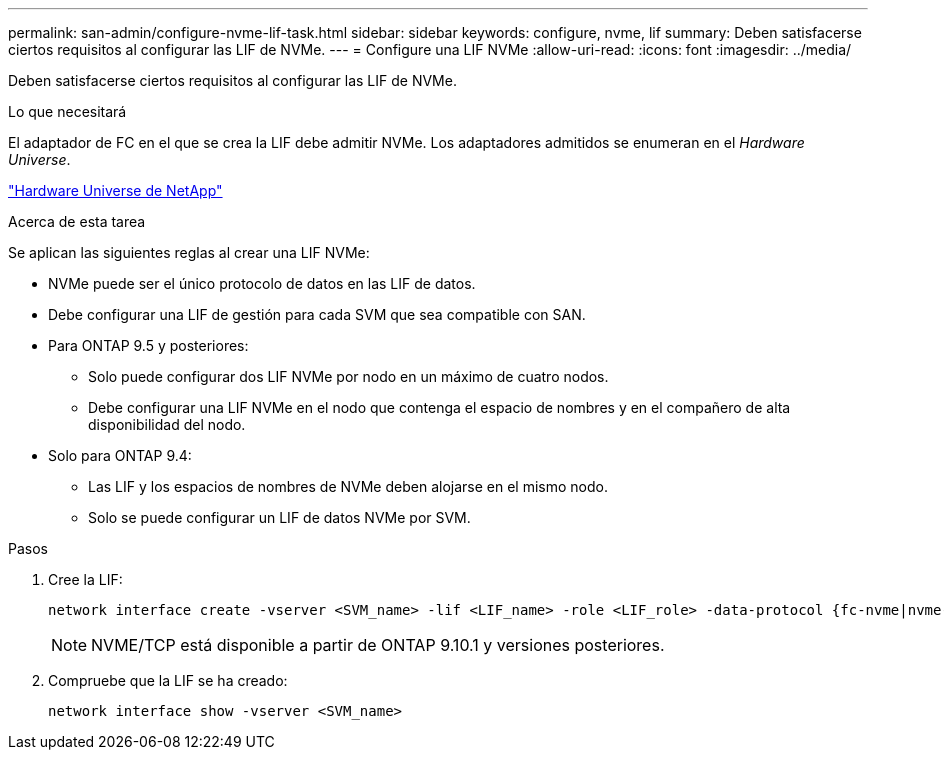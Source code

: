 ---
permalink: san-admin/configure-nvme-lif-task.html 
sidebar: sidebar 
keywords: configure, nvme, lif 
summary: Deben satisfacerse ciertos requisitos al configurar las LIF de NVMe. 
---
= Configure una LIF NVMe
:allow-uri-read: 
:icons: font
:imagesdir: ../media/


[role="lead"]
Deben satisfacerse ciertos requisitos al configurar las LIF de NVMe.

.Lo que necesitará
El adaptador de FC en el que se crea la LIF debe admitir NVMe. Los adaptadores admitidos se enumeran en el _Hardware Universe_.

https://hwu.netapp.com["Hardware Universe de NetApp"^]

.Acerca de esta tarea
Se aplican las siguientes reglas al crear una LIF NVMe:

* NVMe puede ser el único protocolo de datos en las LIF de datos.
* Debe configurar una LIF de gestión para cada SVM que sea compatible con SAN.
* Para ONTAP 9.5 y posteriores:
+
** Solo puede configurar dos LIF NVMe por nodo en un máximo de cuatro nodos.
** Debe configurar una LIF NVMe en el nodo que contenga el espacio de nombres y en el compañero de alta disponibilidad del nodo.


* Solo para ONTAP 9.4:
+
** Las LIF y los espacios de nombres de NVMe deben alojarse en el mismo nodo.
** Solo se puede configurar un LIF de datos NVMe por SVM.




.Pasos
. Cree la LIF:
+
[source, cli]
----
network interface create -vserver <SVM_name> -lif <LIF_name> -role <LIF_role> -data-protocol {fc-nvme|nvme-tcp} -home-node <home_node> -home-port <home_port>
----
+

NOTE: NVME/TCP está disponible a partir de ONTAP 9.10.1 y versiones posteriores.

. Compruebe que la LIF se ha creado:
+
[source, cli]
----
network interface show -vserver <SVM_name>
----

